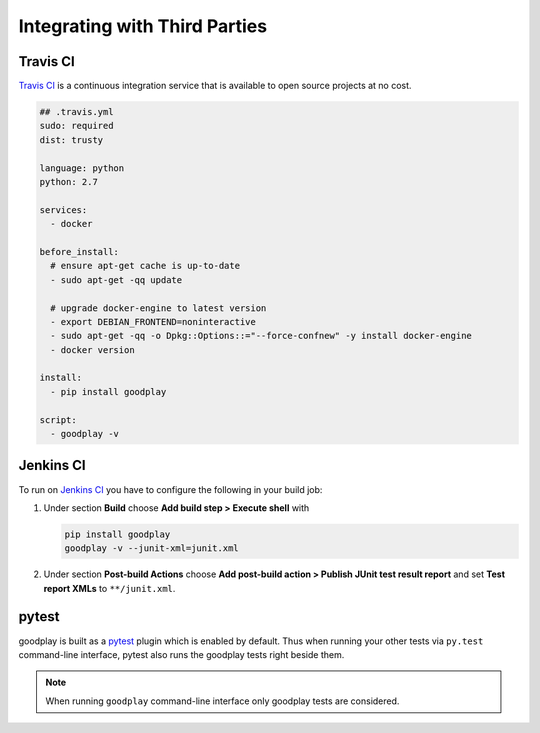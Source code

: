 Integrating with Third Parties
==============================

Travis CI
---------

`Travis CI`_ is a continuous integration service that is available
to open source projects at no cost.

.. code-block:: yaml

   ## .travis.yml
   sudo: required
   dist: trusty

   language: python
   python: 2.7

   services:
     - docker

   before_install:
     # ensure apt-get cache is up-to-date
     - sudo apt-get -qq update

     # upgrade docker-engine to latest version
     - export DEBIAN_FRONTEND=noninteractive
     - sudo apt-get -qq -o Dpkg::Options::="--force-confnew" -y install docker-engine
     - docker version

   install:
     - pip install goodplay

   script:
     - goodplay -v

.. _`Travis CI`: https://travis-ci.org/


Jenkins CI
----------

To run on `Jenkins CI`_ you have to configure the following in your build job:

#. Under section **Build** choose **Add build step > Execute shell** with

   .. code-block:: bash

      pip install goodplay
      goodplay -v --junit-xml=junit.xml

#. Under section **Post-build Actions** choose
   **Add post-build action > Publish JUnit test result report** and set
   **Test report XMLs** to ``**/junit.xml``.

.. _`Jenkins CI`: https://jenkins-ci.org/


pytest
------

goodplay is built as a pytest_ plugin which is enabled by default.
Thus when running your other tests via ``py.test`` command-line interface,
pytest also runs the goodplay tests right beside them.

.. note::

   When running ``goodplay`` command-line interface only goodplay tests
   are considered.


.. _pytest: https://pytest.org/
